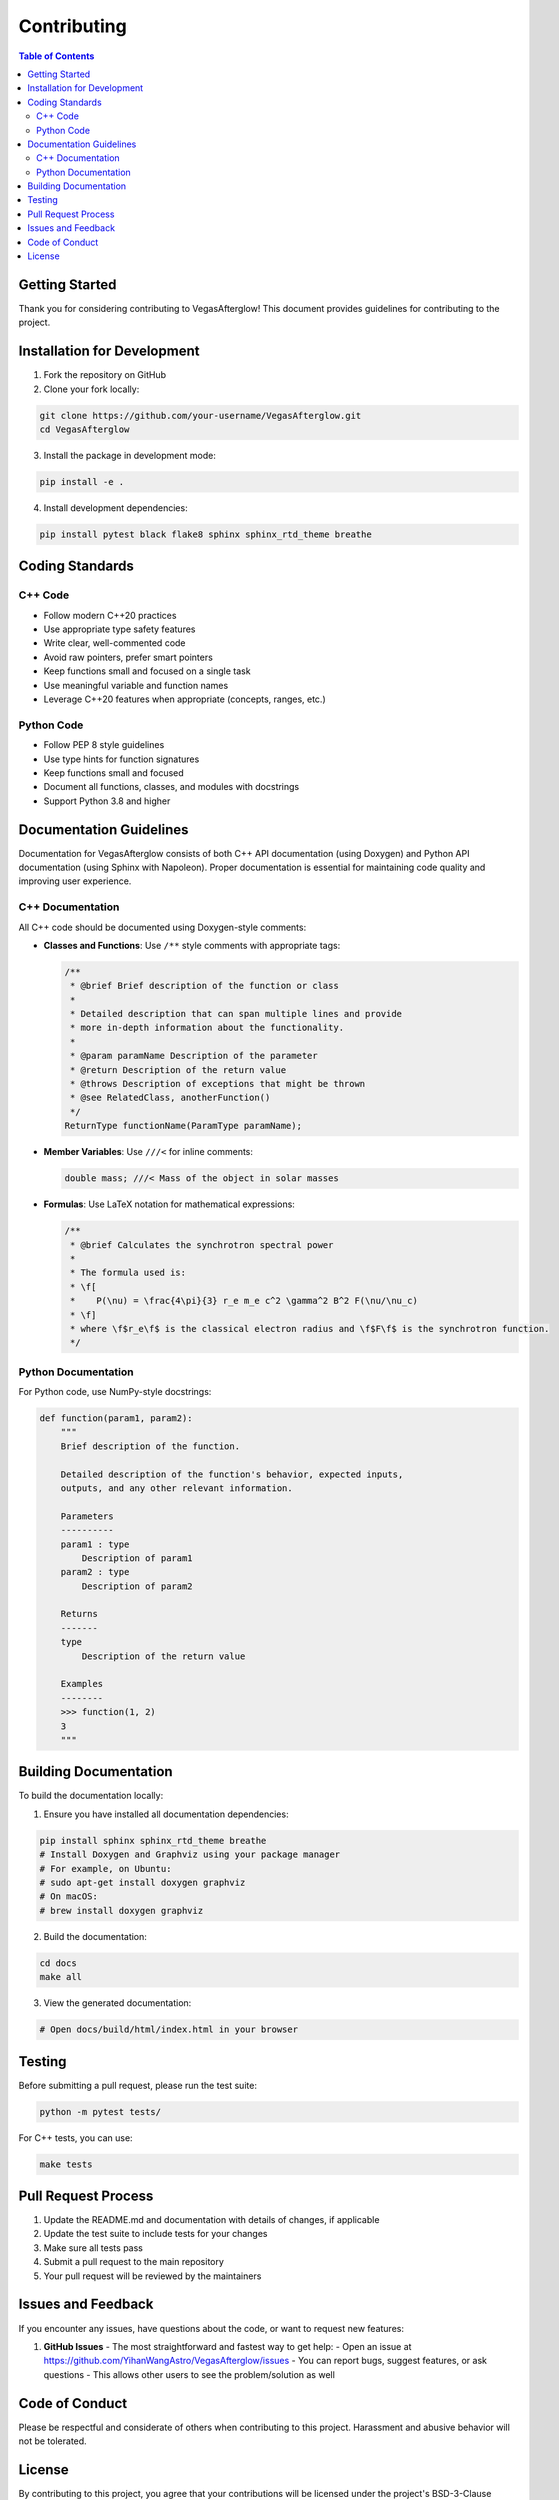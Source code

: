 Contributing
============

.. contents:: Table of Contents
   :local:
   :depth: 2

Getting Started
--------------

Thank you for considering contributing to VegasAfterglow! This document provides guidelines for contributing to the project.

Installation for Development
---------------------------

1. Fork the repository on GitHub
2. Clone your fork locally:

.. code-block:: bash

    git clone https://github.com/your-username/VegasAfterglow.git
    cd VegasAfterglow

3. Install the package in development mode:

.. code-block:: bash

    pip install -e .

4. Install development dependencies:

.. code-block:: bash

    pip install pytest black flake8 sphinx sphinx_rtd_theme breathe

Coding Standards
---------------

C++ Code
^^^^^^^^

* Follow modern C++20 practices
* Use appropriate type safety features
* Write clear, well-commented code
* Avoid raw pointers, prefer smart pointers
* Keep functions small and focused on a single task
* Use meaningful variable and function names
* Leverage C++20 features when appropriate (concepts, ranges, etc.)

Python Code
^^^^^^^^^^

* Follow PEP 8 style guidelines
* Use type hints for function signatures
* Keep functions small and focused
* Document all functions, classes, and modules with docstrings
* Support Python 3.8 and higher

Documentation Guidelines
----------------------

Documentation for VegasAfterglow consists of both C++ API documentation (using Doxygen) and Python API documentation (using Sphinx with Napoleon). Proper documentation is essential for maintaining code quality and improving user experience.

C++ Documentation
^^^^^^^^^^^^^^^

All C++ code should be documented using Doxygen-style comments:

* **Classes and Functions**: Use ``/**`` style comments with appropriate tags:

  .. code-block:: cpp

      /**
       * @brief Brief description of the function or class
       * 
       * Detailed description that can span multiple lines and provide
       * more in-depth information about the functionality.
       *
       * @param paramName Description of the parameter
       * @return Description of the return value
       * @throws Description of exceptions that might be thrown
       * @see RelatedClass, anotherFunction()
       */
      ReturnType functionName(ParamType paramName);

* **Member Variables**: Use ``///<`` for inline comments:

  .. code-block:: cpp

      double mass; ///< Mass of the object in solar masses

* **Formulas**: Use LaTeX notation for mathematical expressions:

  .. code-block:: cpp

      /**
       * @brief Calculates the synchrotron spectral power
       * 
       * The formula used is:
       * \f[
       *    P(\nu) = \frac{4\pi}{3} r_e m_e c^2 \gamma^2 B^2 F(\nu/\nu_c)
       * \f]
       * where \f$r_e\f$ is the classical electron radius and \f$F\f$ is the synchrotron function.
       */

Python Documentation
^^^^^^^^^^^^^^^^^^

For Python code, use NumPy-style docstrings:

.. code-block:: python

    def function(param1, param2):
        """
        Brief description of the function.

        Detailed description of the function's behavior, expected inputs,
        outputs, and any other relevant information.

        Parameters
        ----------
        param1 : type
            Description of param1
        param2 : type
            Description of param2

        Returns
        -------
        type
            Description of the return value

        Examples
        --------
        >>> function(1, 2)
        3
        """

Building Documentation
--------------------

To build the documentation locally:

1. Ensure you have installed all documentation dependencies:

.. code-block:: bash

    pip install sphinx sphinx_rtd_theme breathe
    # Install Doxygen and Graphviz using your package manager
    # For example, on Ubuntu:
    # sudo apt-get install doxygen graphviz
    # On macOS:
    # brew install doxygen graphviz

2. Build the documentation:

.. code-block:: bash

    cd docs
    make all

3. View the generated documentation:

.. code-block:: bash

    # Open docs/build/html/index.html in your browser

Testing
------

Before submitting a pull request, please run the test suite:

.. code-block:: bash

    python -m pytest tests/

For C++ tests, you can use:

.. code-block:: bash

    make tests

Pull Request Process
------------------

1. Update the README.md and documentation with details of changes, if applicable
2. Update the test suite to include tests for your changes
3. Make sure all tests pass
4. Submit a pull request to the main repository
5. Your pull request will be reviewed by the maintainers

Issues and Feedback
-----------------

If you encounter any issues, have questions about the code, or want to request new features:

1. **GitHub Issues** - The most straightforward and fastest way to get help:
   - Open an issue at https://github.com/YihanWangAstro/VegasAfterglow/issues
   - You can report bugs, suggest features, or ask questions
   - This allows other users to see the problem/solution as well

Code of Conduct
-------------

Please be respectful and considerate of others when contributing to this project. Harassment and abusive behavior will not be tolerated.

License
------

By contributing to this project, you agree that your contributions will be licensed under the project's BSD-3-Clause License. 